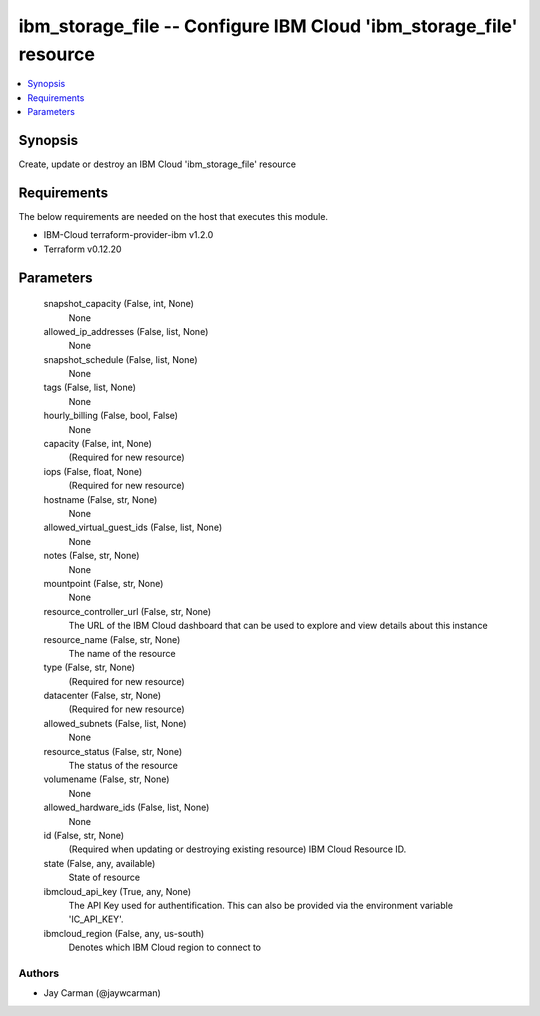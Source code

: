 
ibm_storage_file -- Configure IBM Cloud 'ibm_storage_file' resource
===================================================================

.. contents::
   :local:
   :depth: 1


Synopsis
--------

Create, update or destroy an IBM Cloud 'ibm_storage_file' resource



Requirements
------------
The below requirements are needed on the host that executes this module.

- IBM-Cloud terraform-provider-ibm v1.2.0
- Terraform v0.12.20



Parameters
----------

  snapshot_capacity (False, int, None)
    None


  allowed_ip_addresses (False, list, None)
    None


  snapshot_schedule (False, list, None)
    None


  tags (False, list, None)
    None


  hourly_billing (False, bool, False)
    None


  capacity (False, int, None)
    (Required for new resource)


  iops (False, float, None)
    (Required for new resource)


  hostname (False, str, None)
    None


  allowed_virtual_guest_ids (False, list, None)
    None


  notes (False, str, None)
    None


  mountpoint (False, str, None)
    None


  resource_controller_url (False, str, None)
    The URL of the IBM Cloud dashboard that can be used to explore and view details about this instance


  resource_name (False, str, None)
    The name of the resource


  type (False, str, None)
    (Required for new resource)


  datacenter (False, str, None)
    (Required for new resource)


  allowed_subnets (False, list, None)
    None


  resource_status (False, str, None)
    The status of the resource


  volumename (False, str, None)
    None


  allowed_hardware_ids (False, list, None)
    None


  id (False, str, None)
    (Required when updating or destroying existing resource) IBM Cloud Resource ID.


  state (False, any, available)
    State of resource


  ibmcloud_api_key (True, any, None)
    The API Key used for authentification. This can also be provided via the environment variable 'IC_API_KEY'.


  ibmcloud_region (False, any, us-south)
    Denotes which IBM Cloud region to connect to













Authors
~~~~~~~

- Jay Carman (@jaywcarman)

